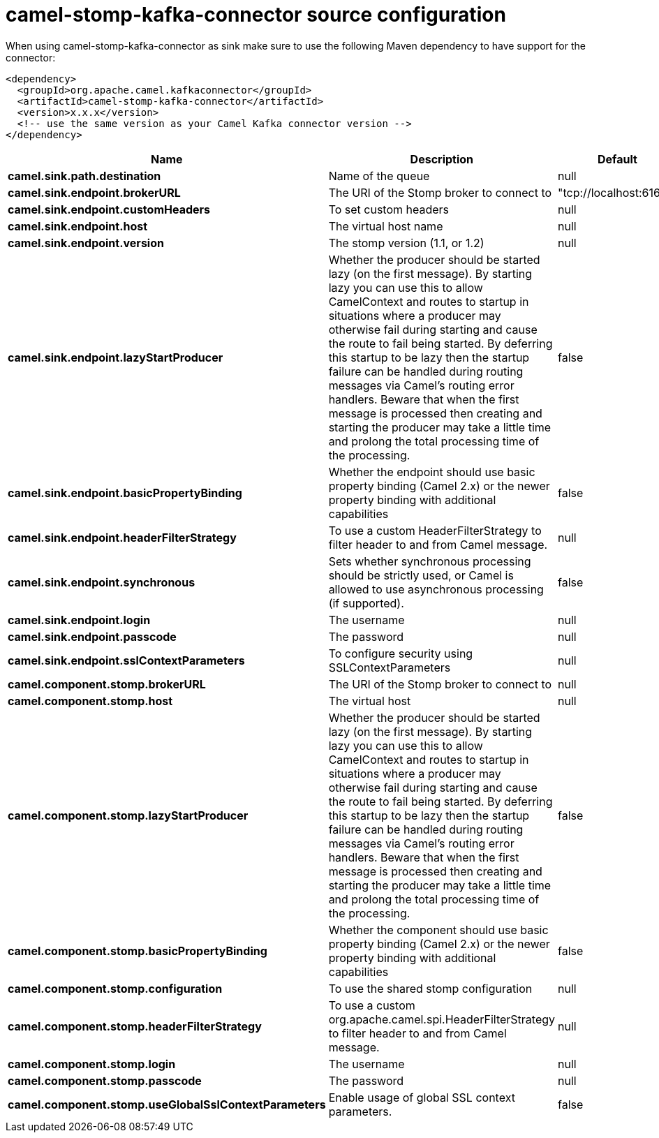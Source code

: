 // kafka-connector options: START
[[camel-stomp-kafka-connector-source]]
= camel-stomp-kafka-connector source configuration

When using camel-stomp-kafka-connector as sink make sure to use the following Maven dependency to have support for the connector:

[source,xml]
----
<dependency>
  <groupId>org.apache.camel.kafkaconnector</groupId>
  <artifactId>camel-stomp-kafka-connector</artifactId>
  <version>x.x.x</version>
  <!-- use the same version as your Camel Kafka connector version -->
</dependency>
----


[width="100%",cols="2,5,^1,2",options="header"]
|===
| Name | Description | Default | Priority
| *camel.sink.path.destination* | Name of the queue | null | ConfigDef.Importance.HIGH
| *camel.sink.endpoint.brokerURL* | The URI of the Stomp broker to connect to | "tcp://localhost:61613" | ConfigDef.Importance.HIGH
| *camel.sink.endpoint.customHeaders* | To set custom headers | null | ConfigDef.Importance.MEDIUM
| *camel.sink.endpoint.host* | The virtual host name | null | ConfigDef.Importance.MEDIUM
| *camel.sink.endpoint.version* | The stomp version (1.1, or 1.2) | null | ConfigDef.Importance.MEDIUM
| *camel.sink.endpoint.lazyStartProducer* | Whether the producer should be started lazy (on the first message). By starting lazy you can use this to allow CamelContext and routes to startup in situations where a producer may otherwise fail during starting and cause the route to fail being started. By deferring this startup to be lazy then the startup failure can be handled during routing messages via Camel's routing error handlers. Beware that when the first message is processed then creating and starting the producer may take a little time and prolong the total processing time of the processing. | false | ConfigDef.Importance.MEDIUM
| *camel.sink.endpoint.basicPropertyBinding* | Whether the endpoint should use basic property binding (Camel 2.x) or the newer property binding with additional capabilities | false | ConfigDef.Importance.MEDIUM
| *camel.sink.endpoint.headerFilterStrategy* | To use a custom HeaderFilterStrategy to filter header to and from Camel message. | null | ConfigDef.Importance.MEDIUM
| *camel.sink.endpoint.synchronous* | Sets whether synchronous processing should be strictly used, or Camel is allowed to use asynchronous processing (if supported). | false | ConfigDef.Importance.MEDIUM
| *camel.sink.endpoint.login* | The username | null | ConfigDef.Importance.MEDIUM
| *camel.sink.endpoint.passcode* | The password | null | ConfigDef.Importance.MEDIUM
| *camel.sink.endpoint.sslContextParameters* | To configure security using SSLContextParameters | null | ConfigDef.Importance.MEDIUM
| *camel.component.stomp.brokerURL* | The URI of the Stomp broker to connect to | null | ConfigDef.Importance.MEDIUM
| *camel.component.stomp.host* | The virtual host | null | ConfigDef.Importance.MEDIUM
| *camel.component.stomp.lazyStartProducer* | Whether the producer should be started lazy (on the first message). By starting lazy you can use this to allow CamelContext and routes to startup in situations where a producer may otherwise fail during starting and cause the route to fail being started. By deferring this startup to be lazy then the startup failure can be handled during routing messages via Camel's routing error handlers. Beware that when the first message is processed then creating and starting the producer may take a little time and prolong the total processing time of the processing. | false | ConfigDef.Importance.MEDIUM
| *camel.component.stomp.basicPropertyBinding* | Whether the component should use basic property binding (Camel 2.x) or the newer property binding with additional capabilities | false | ConfigDef.Importance.MEDIUM
| *camel.component.stomp.configuration* | To use the shared stomp configuration | null | ConfigDef.Importance.MEDIUM
| *camel.component.stomp.headerFilterStrategy* | To use a custom org.apache.camel.spi.HeaderFilterStrategy to filter header to and from Camel message. | null | ConfigDef.Importance.MEDIUM
| *camel.component.stomp.login* | The username | null | ConfigDef.Importance.MEDIUM
| *camel.component.stomp.passcode* | The password | null | ConfigDef.Importance.MEDIUM
| *camel.component.stomp.useGlobalSslContextParameters* | Enable usage of global SSL context parameters. | false | ConfigDef.Importance.MEDIUM
|===
// kafka-connector options: END

